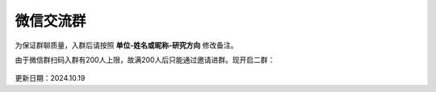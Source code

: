 微信交流群
=========================

为保证群聊质量，入群后请按照 **单位-姓名或昵称-研究方向** 修改备注。

由于微信群扫码入群有200人上限，故满200人后只能通过邀请进群。现开启二群：

.. figure:: ../_static/wechat-group2-1019.jpg
   :width: 300px
   :align: center
   :alt: 微信交流群

更新日期：2024.10.19